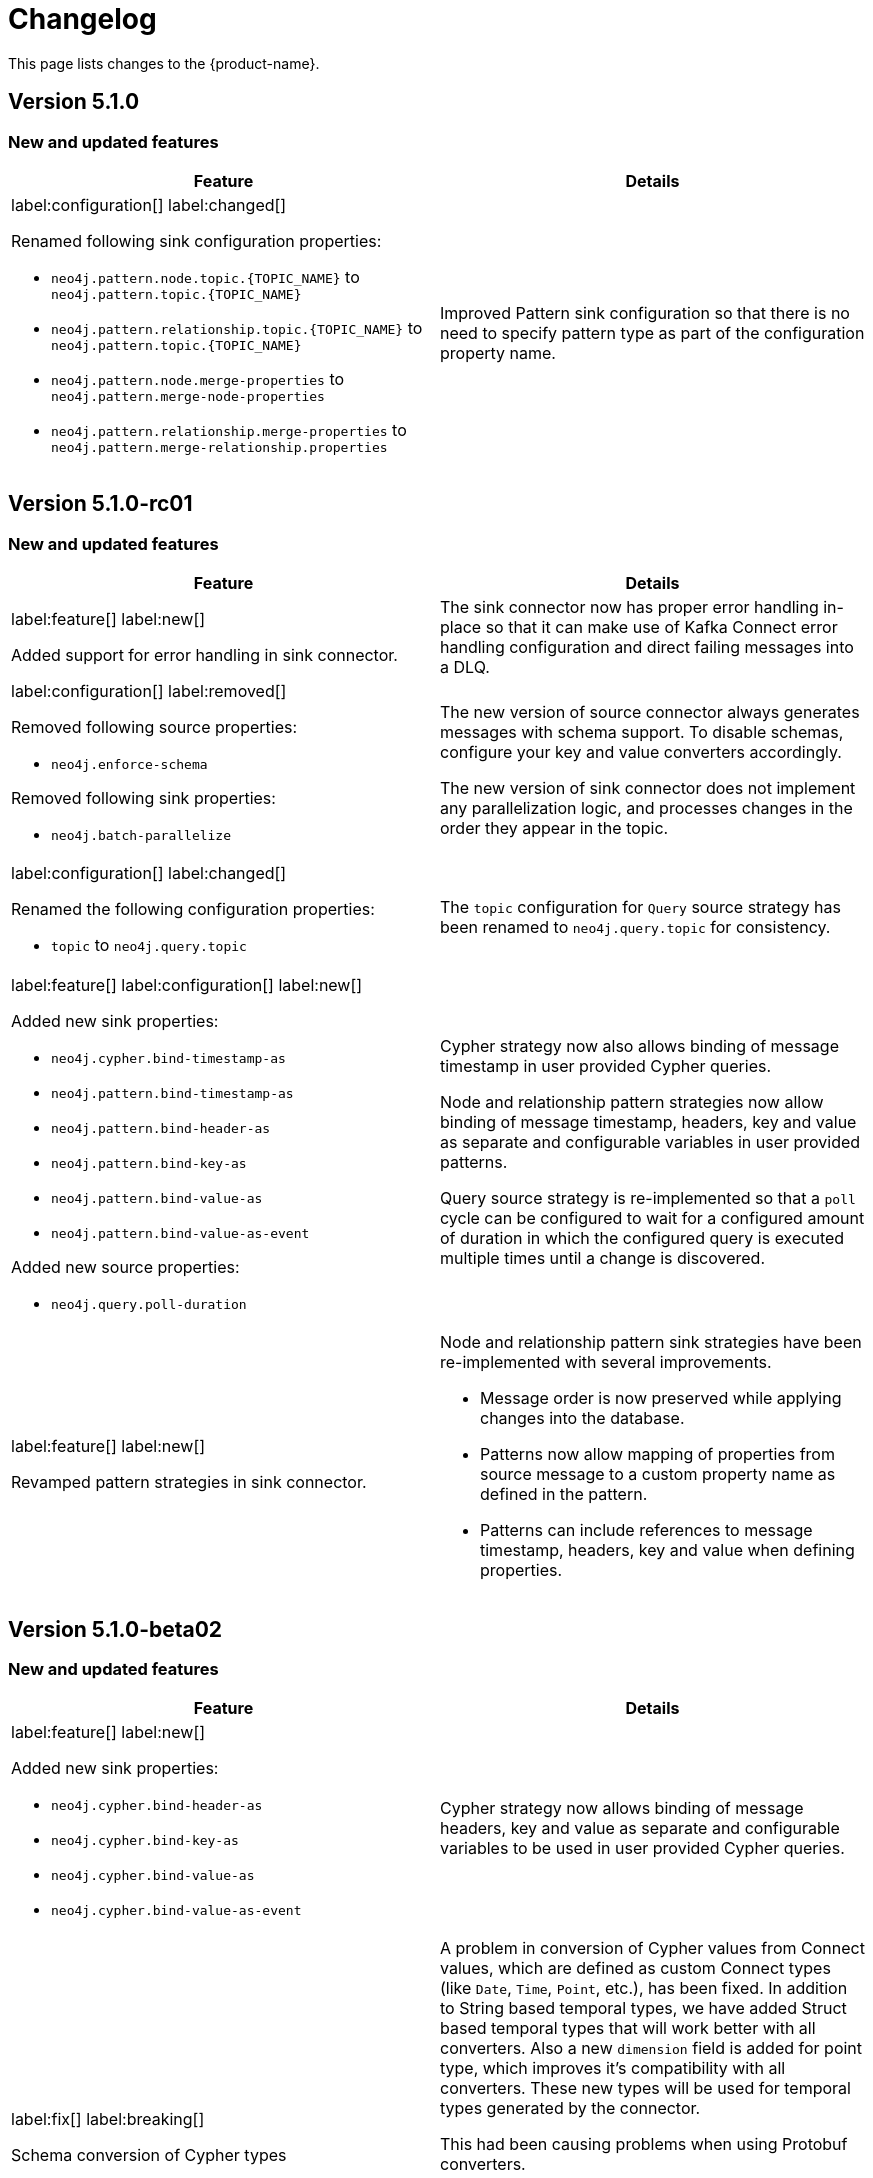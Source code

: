 = Changelog

This page lists changes to the {product-name}.

== Version 5.1.0

=== New and updated features

[cols="2",options="header"]
|===
| Feature
| Details

a|
label:configuration[]
label:changed[]

Renamed following sink configuration properties:

- `neo4j.pattern.node.topic.\{TOPIC_NAME}` to `neo4j.pattern.topic.\{TOPIC_NAME}`
- `neo4j.pattern.relationship.topic.\{TOPIC_NAME}` to `neo4j.pattern.topic.\{TOPIC_NAME}`
- `neo4j.pattern.node.merge-properties` to `neo4j.pattern.merge-node-properties`
- `neo4j.pattern.relationship.merge-properties` to `neo4j.pattern.merge-relationship.properties`


a|
Improved Pattern sink configuration so that there is no need to specify pattern type as part of the configuration property name.

|===

== Version 5.1.0-rc01

=== New and updated features

[cols="2",options="header"]
|===
| Feature
| Details

a|
label:feature[]
label:new[]

Added support for error handling in sink connector.

a|
The sink connector now has proper error handling in-place so that it can make use of Kafka Connect error handling configuration and direct failing messages into a DLQ.

a|
label:configuration[] label:removed[]

Removed following source properties:

- `neo4j.enforce-schema`

Removed following sink properties:

- `neo4j.batch-parallelize`

a|

The new version of source connector always generates messages with schema support. To disable schemas, configure your key and value converters accordingly.

The new version of sink connector does not implement any parallelization logic, and processes changes in the order they appear in the topic.

a|
label:configuration[] label:changed[]

Renamed the following configuration properties:

- `topic` to `neo4j.query.topic`

a|
The `topic` configuration for `Query` source strategy has been renamed to `neo4j.query.topic` for consistency.

a|
label:feature[]
label:configuration[]
label:new[]

Added new sink properties:

- `neo4j.cypher.bind-timestamp-as`
- `neo4j.pattern.bind-timestamp-as`
- `neo4j.pattern.bind-header-as`
- `neo4j.pattern.bind-key-as`
- `neo4j.pattern.bind-value-as`
- `neo4j.pattern.bind-value-as-event`

Added new source properties:

- `neo4j.query.poll-duration`

a|
Cypher strategy now also allows binding of message timestamp in user provided Cypher queries.

Node and relationship pattern strategies now allow binding of message timestamp, headers, key and value as separate and configurable variables in user provided patterns.

Query source strategy is re-implemented so that a `poll` cycle can be configured to wait for a configured amount of duration in which the configured query is executed multiple times until a change is discovered.

a|
label:feature[] label:new[]

Revamped pattern strategies in sink connector.
a|
Node and relationship pattern sink strategies have been re-implemented with several improvements.

- Message order is now preserved while applying changes into the database.
- Patterns now allow mapping of properties from source message to a custom property name as defined in the pattern.
- Patterns can include references to message timestamp, headers, key and value when defining properties.

|===

== Version 5.1.0-beta02

=== New and updated features

[cols="2",options="header"]
|===
| Feature
| Details


a|
label:feature[]
label:new[]

Added new sink properties:

- `neo4j.cypher.bind-header-as`
- `neo4j.cypher.bind-key-as`
- `neo4j.cypher.bind-value-as`
- `neo4j.cypher.bind-value-as-event`
a| Cypher strategy now allows binding of message headers, key and value as separate and configurable variables to be used in user provided Cypher queries.

a|
label:fix[] label:breaking[]

Schema conversion of Cypher types
a|
A problem in conversion of Cypher values from Connect values, which are defined as custom Connect types (like `Date`, `Time`, `Point`, etc.), has been fixed.
In addition to String based temporal types, we have added Struct based temporal types that will work better with all converters.
Also a new `dimension` field is added for point type, which improves it's compatibility with all converters.
These new types will be used for temporal types generated by the connector.

This had been causing problems when using Protobuf converters.

[IMPORTANT]
====
This change might break existing schema compatibility for schemas generated by earlier versions of this connector.
Please consider relaxing schema compatibility mode for those topics or start a new topic that would pick the updated schemas automatically.
====

|===

== Version 5.1.0-beta01

=== New and updated features

[cols="2",options="header"]
|===
| Feature
| Details


a|
label:feature[]
label:new[]

CDC message support for sink connector
a| Both the new CDC message format available in Neo4j Aura 5 and latest Neo4j 5.x Enterprise Edition, and old streams change message format are now supported in CDC `Source ID` and `Schema` sink strategies.

a|
label:configuration[]
label:changed[]

Some `sink` properties are renamed.
a|
In order to provide consistent and more intuitive naming we have renamed some `sink` properties. This affects the following properties (`old` -> `now`):

- `neo4j.cdc.sourceId.topic.$topic` -> `neo4j.cdc.source-id.topic.$topic`
- `neo4j.cdc.sourceId.labelName` -> `neo4j.cdc.source-id.label-name`
- `neo4j.cdc.sourceId.propertyName` -> `neo4j.cdc.source-id.property-name`

|===

== Version 5.1.0-alpha03

=== New and updated features

[cols="2",options="header"]
|===
| Feature
| Details
a|
label:configuration[]
label:changed[]

Some `sink` properties are renamed.
a|
In order to provide consistent and more intuitive naming we have renamed some `sink` properties. This affects the following properties (`old` -> `now`):

- `neo4j.topic.cypher.$topic` -> `neo4j.cypher.topic.$topic`
- `neo4j.topic.cdc.sourceId` -> `neo4j.cdc.sourceId.topic.$topic`
- `neo4j.topic.cdc.sourceId.labelName` -> `neo4j.cdc.sourceId.labelName`
- `neo4j.topic.cdc.sourceId.idName` -> `neo4j.cdc.sourceId.propertyName`
- `neo4j.topic.cdc.schema` -> `neo4j.cdc.schema.topics`
- `neo4j.topic.pattern.node.$topic` -> `neo4j.pattern.node.topic.$topic`
- `noe4j.topic.pattern.merge-node-properties` -> `neo4j.pattern.merge-node-properties`
- `neo4j.topic.pattern.relationship.$topic` -> `neo4j.pattern.relationship.topic.$topic`
- `neo4j.topic.pattern.merge-relationship-properties` -> `neo4j.pattern.merge-relationship-properties`
- `neo4j.topic.cud` -> `neo4j.cud.topics`

a|
label:functionality[]
label:changed[]

Schema for CDC events is updated.
a| We have updated a schema to be compatible for `CREATE`, `UPDATE`, and `DELETE` operations, so it would be possible to
publish them to the one Kafka topic with `backward` compatibility mode.

a|
label:bug[]
label:fixed[]

Fixed a bug with how CDC index pattern configuration is parsed
a| Previously it would be possible to receive an error if multiple continuous indexes were specified

|===

== Version 5.1.0-alpha02

=== New and updated features

[cols="2",options="header"]
|===
| Feature
| Details

a|
label:feature[]
label:new[]

Added key serialisation strategies for CDC source messages.
a| We've introduced an optional property `neo4j.cdc.topic.$topic.key-strategy`, which specifies keys of CDC source messages will be serialised. Available options as `SKIP`, `ELEMENT_ID`, `ENTITY_KEYS`, `WHOLE_VALUE`.

a|
label:functionality[]
label:changed[]

Supports new `keys` fields introduced in change events with Neo4j 5.15
a|
Neo4j 5.15 introduced a breaking change on change event schema, where the structure of the `keys` field in node and relationship change events is updated to handle multiple key constraints.
This release supports both the old and the new structure for compatibility.

|===